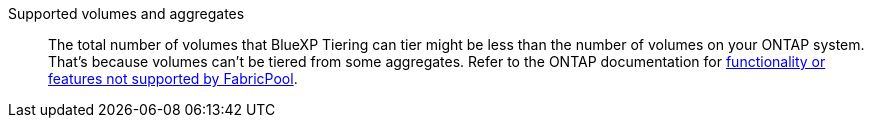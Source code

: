 Supported volumes and aggregates::
The total number of volumes that BlueXP Tiering can tier might be less than the number of volumes on your ONTAP system. That's because volumes can't be tiered from some aggregates. Refer to the ONTAP documentation for https://docs.netapp.com/us-en/ontap/fabricpool/requirements-concept.html#functionality-or-features-not-supported-by-fabricpool[functionality or features not supported by FabricPool^].
